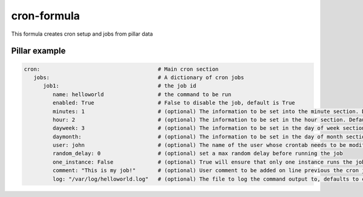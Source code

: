 cron-formula
============

This formula creates cron setup and jobs from pillar data

Pillar example
--------------

.. code:: yaml

   cron:                                     # Main cron section
      jobs:                                  # A dictionary of cron jobs
         job1:                               # the job id
            name: helloworld                 # the command to be run
            enabled: True                    # False to disable the job, default is True
            minutes: 1                       # (optional) The information to be set into the minute section. Default is */30
            hour: 2                          # (optional) The information to be set in the hour section. Default is *
            dayweek: 3                       # (optional) The information to be set in the day of week section. Default is *
            daymonth:                        # (optional) The information to be set in the day of month section. Default is *
            user: john                       # (optional) The name of the user whose crontab needs to be modified, defaults to the root user
            random_delay: 0                  # (optional) set a max random delay before running the job
            one_instance: False              # (optional) True will ensure that only one instance runs the job
            comment: "This is my job!"       # (optional) User comment to be added on line previous the cron job
            log: "/var/log/helloworld.log"   # (optional) The file to log the command output to, defaults to cron.log
